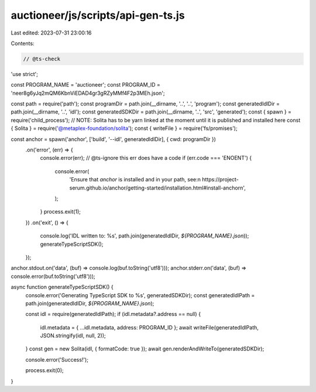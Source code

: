 auctioneer/js/scripts/api-gen-ts.js
===================================

Last edited: 2023-07-31 23:00:16

Contents:

.. code-block:: js

    // @ts-check
'use strict';

const PROGRAM_NAME = 'auctioneer';
const PROGRAM_ID = 'neer8g6yJq2mQM6KbnViEDAD4gr3gRZyMMf4F2p3MEh.json';

const path = require('path');
const programDir = path.join(__dirname, '..', '..', 'program');
const generatedIdlDir = path.join(__dirname, '..', 'idl');
const generatedSDKDir = path.join(__dirname, '..', 'src', 'generated');
const { spawn } = require('child_process');
// NOTE: Solita has to be yarn linked at the moment until it is published and installed here
const { Solita } = require('@metaplex-foundation/solita');
const { writeFile } = require('fs/promises');

const anchor = spawn('anchor', ['build', '--idl', generatedIdlDir], { cwd: programDir })
  .on('error', (err) => {
    console.error(err);
    // @ts-ignore this err does have a code
    if (err.code === 'ENOENT') {
      console.error(
        'Ensure that `anchor` is installed and in your path, see:\n  https://project-serum.github.io/anchor/getting-started/installation.html#install-anchor\n',
      );
    }
    process.exit(1);
  })
  .on('exit', () => {
    console.log('IDL written to: %s', path.join(generatedIdlDir, `${PROGRAM_NAME}.json`));
    generateTypeScriptSDK();
  });

anchor.stdout.on('data', (buf) => console.log(buf.toString('utf8')));
anchor.stderr.on('data', (buf) => console.error(buf.toString('utf8')));

async function generateTypeScriptSDK() {
  console.error('Generating TypeScript SDK to %s', generatedSDKDir);
  const generatedIdlPath = path.join(generatedIdlDir, `${PROGRAM_NAME}.json`);

  const idl = require(generatedIdlPath);
  if (idl.metadata?.address == null) {
    idl.metadata = { ...idl.metadata, address: PROGRAM_ID };
    await writeFile(generatedIdlPath, JSON.stringify(idl, null, 2));
  }
  const gen = new Solita(idl, { formatCode: true });
  await gen.renderAndWriteTo(generatedSDKDir);

  console.error('Success!');

  process.exit(0);
}


